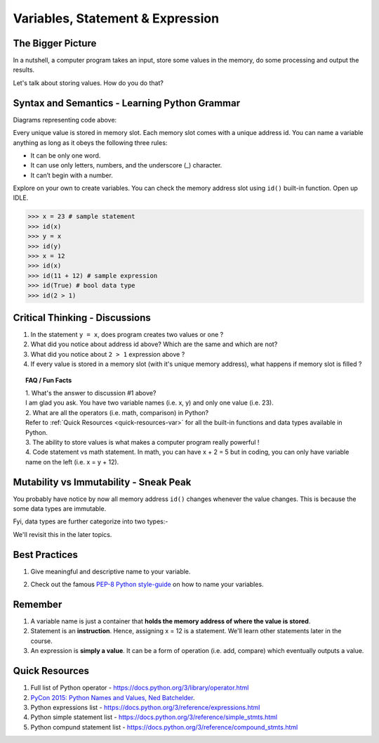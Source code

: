 =================================
Variables, Statement & Expression
=================================
The Bigger Picture
------------------
In a nutshell, a computer program takes an input, store some values in the memory, do some processing and output the results. 

Let's talk about storing values. How do you do that? 

Syntax and Semantics - Learning Python Grammar
----------------------------------------------
.. code-block:: python
    :linenos:
    :caption: Sample Code - Variables!

    x = 23
    y = x
    x = 12

Diagrams representing code above:

.. image:: images/variable_1.png
    :width: 25%

.. image:: images/variable_2.png
    :width: 25%

.. image:: images/variable_3.png
    :width: 25%

Every unique value is stored in memory slot. Each memory slot comes with a unique address id. 
You can name a variable anything as long as it obeys the following three rules:

* It can be only one word.
* It can use only letters, numbers, and the underscore (_) character.
* It can’t begin with a number.


.. image:: images/variable_naming.png
    :width: 100%

Explore on your own to create variables. You can check the memory address slot using ``id()`` built-in function. 
Open up IDLE.

>>> x = 23 # sample statement
>>> id(x)
>>> y = x 
>>> id(y)
>>> x = 12 
>>> id(x)
>>> id(11 + 12) # sample expression
>>> id(True) # bool data type
>>> id(2 > 1) 

Critical Thinking - Discussions
-------------------------------
1. In the statement ``y = x``, does program creates two values or one ?
2. What did you notice about address id above? Which are the same and which are not?
3. What did you notice about ``2 > 1`` expression above ? 
4. If every value is stored in a memory slot (with it's unique memory address), what happens if memory slot is filled ?

.. topic:: FAQ / Fun Facts

    | 1. What's the answer to discussion #1 above? 
    | I am glad you ask. You have two variable names (i.e. x, y) and only one value (i.e. 23).
    
    | 2. What are all the operators (i.e. math, comparison) in Python?  
    | Refer to :ref:`Quick Resources <quick-resources-var>` for all the built-in functions and data types available in Python.

    | 3. The ability to store values is what makes a computer program really powerful ! 

    | 4. Code statement vs math statement. In math, you can have x + 2 = 5 but in coding, you can only have variable name on the left (i.e. x = y + 12).

Mutability vs Immutability - Sneak Peak
---------------------------------------
You probably have notice by now all memory address ``id()`` changes whenever the value changes. 
This is because the some data types are immutable.  

Fyi, data types are further categorize into two types:-

.. image:: images/mutable_vs_immutable.jpeg
    :width: 100%

.. image:: images/data_types_mutability.png
    :width: 100%

We'll revisit this in the later topics.

Best Practices
--------------
1. Give meaningful and descriptive name to your variable. 
    .. code-block:: python
        :linenos:
        :caption: Sample Variables Naming

        x = 3.142 # bad
        pi = 3.142 # good
2. Check out the famous `PEP-8 Python style-guide <https://www.python.org/dev/peps/pep-0008/#naming-conventions>`_ on how to name your variables.

Remember
--------
1. A variable name is just a container that **holds the memory address of where the value is stored**. 
2. Statement is an **instruction**. Hence, assigning x = 12 is a statement. We'll learn other statements later in the course.
3. An expression is **simply a value**. It can be a form of operation (i.e. add, compare) which eventually outputs a value.

.. _quick-resources-var:

Quick Resources
---------------
1. Full list of Python operator - https://docs.python.org/3/library/operator.html
2. `PyCon 2015: Python Names and Values, Ned Batchelder <https://nedbatchelder.com/text/names1.html>`_.
3. Python expressions list - https://docs.python.org/3/reference/expressions.html
4. Python simple statement list - https://docs.python.org/3/reference/simple_stmts.html
5. Python compund statement list - https://docs.python.org/3/reference/compound_stmts.html
